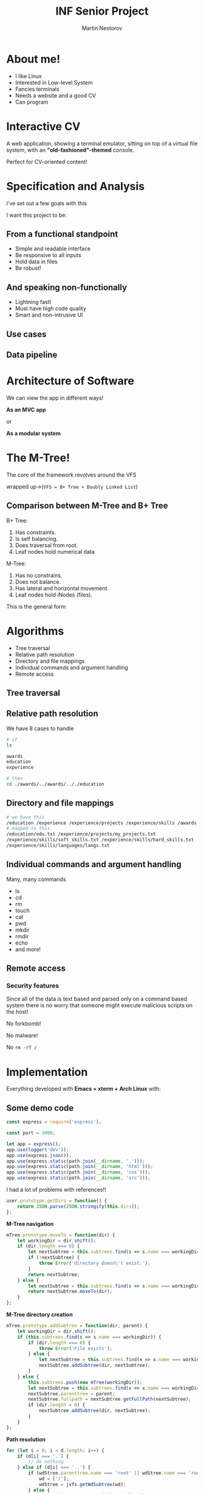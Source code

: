 #+REVEAL_ROOT: .
#+REVEAL_THEME: moon
#+REVEAL_TRANS: zoom
#+REVEAL_SPEED: 0.5
#+REVEAL_HLEVEL: 1
#+REVEAL_MARGIN: 7
#+REVEAL_MIN_SCALE: 1
#+REVEAL_MAX_SCALE: 2
#+REVEAL_PLUGINS: (classList markdown highlight zoom notes multiplex)
#+Title: INF Senior Project
#+Author: Martin Nestorov
#+OPTIONS: toc:nil reveal_slide_number:c/t num:nil reveal_center

* About me!

#+ATTR_REVEAL: :frag (roll-in)
- I like Linux
- Interested in Low-level System
- Fancies terminals
- Needs a website and a good CV
- Can program

* Interactive CV

A web application, showing a terminal emulator, sitting on top of a virtual file system, with an *"old-fashioned"-themed* console.

Perfect for CV-oriented content!

#+REVEAL: split

#+ATTR_HTML: :width 90% :height 90% :style border:0px solid black;
[[./pics/vt100.jpg]]

* Specification and Analysis

I've set out a few goals with this

I want this project to be:

** From a functional standpoint

#+ATTR_REVEAL: :frag (roll-in)
- Simple and readable interface
- Be responsive to all inputs
- Hold data in files
- Be robust!

** And speaking non-functionally

#+ATTR_REVEAL: :frag (roll-in)
- Lightning fast!
- Must have high code quality
- Smart and non-intrusive UI

** Use cases

#+ATTR_HTML: :width 90% :height 90% :style border:0px solid black;
[[./pics/usercase.jpg]]

** Data pipeline

#+ATTR_HTML: :width 90% :height 90% :style border:0px solid black;
[[./pics/pipeline.jpg]]

* Architecture of Software

We can view the app in different ways!

*As an MVC app*

or

*As a modular system*

#+REVEAL: split

#+ATTR_HTML: :width 90% :height 90% :style border:0px solid black;
[[./pics/MVC.jpg]]

#+REVEAL: split

#+ATTR_HTML: :width 90% :height 90% :style border:0px solid black;
[[./pics/core.jpg]]

* The M-Tree!

The core of the framework revolves around the VFS

wrapped up->(~VFS = B+ Tree + Doubly Linked List~)

** Comparison between M-Tree and B+ Tree

B+ Tree:
1. Has constraints.
2. Is self balancing.
3. Does traversal from root.
4. Leaf nodes hold numerical data

M-Tree:
1. Has no constrains.
2. Does not balance.
3. Has lateral and horizontal movement.
4. Leaf nodes hold iNodes (files).

#+REVEAL: split

This is the general form

#+ATTR_HTML: :width 90% :height 90% :style border:0px solid black;
[[./pics/mtree.jpg]]

* Algorithms

#+ATTR_REVEAL: :frag (roll-in)
- Tree traversal
- Relative path resolution
- Directory and file mappings
- Individual commands and argument handling
- Remote access

** Tree traversal

#+ATTR_HTML: :width 90% :height 90% :style border:0px solid black;
[[./pics/mtree-close.jpg]]

** Relative path resolution

We have 8 cases to handle

#+ATTR_HTML: :width 90% :height 90% :style border:0px solid black;
[[./pics/side-step.jpg]]

#+REVEAL: split

#+BEGIN_SRC bash
# if
ls

awards
education
experience

# then
cd ./awards/../awards/.././education
#+END_SRC

** Directory and file mappings

#+BEGIN_SRC bash
# we have this
/education /experience /experience/projects /experience/skills /awards
# mapped to this
/education/edu.txt /experience/projects/my_projects.txt
/experience/skills/soft_skills.txt /experience/skills/hard_skills.txt
/experience/skills/languages/langs.txt
#+END_SRC

** Individual commands and argument handling

Many, many commands

- ls
- cd
- rm
- touch
- cat
- pwd
- mkdir
- rmdir
- echo
- and more!

#+REVEAL: split

#+ATTR_HTML: :width 90% :height 90% :style border:0px solid black;
[[./pics/file-creation.jpg]]

** Remote access

#+ATTR_HTML: :width 57% :height 57% :style border:0px solid black;
[[./pics/deployment.jpg]]

*** Security features

Since all of the data is text based and parsed only on a command based system
there is no worry that someone might execute malicious scripts on the host!

No forkbomb!

No malware!

No ~rm -rf /~

* Implementation

Everything developed with *Emacs + xterm + Arch Linux* with:

#+ATTR_HTML: :width 90% :height 90% :style border:0px solid black;
[[./pics/techused.png]]

** Some demo code

#+BEGIN_SRC javascript
const express = require('express');

const port = 3000;

let app = express();
app.use(logger('dev'));
app.use(express.json());
app.use(express.static(path.join(__dirname, '.')));
app.use(express.static(path.join(__dirname, 'html')));
app.use(express.static(path.join(__dirname, 'css')));
app.use(express.static(path.join(__dirname, 'src')));
#+END_SRC

#+REVEAL: split

I had a lot of problems with references!!

#+BEGIN_SRC javascript
user.prototype.getDirs = function() {
    return JSON.parse(JSON.stringify(this.dirs));
};
#+END_SRC

#+REVEAL: split

*M-Tree navigation*

#+BEGIN_SRC javascript
mTree.prototype.moveTo = function(dir) {
    let workingDir = dir.shift();
    if (dir.length === 0) {
        let nextSubtree = this.subtrees.find(s => s.name === workingDir);
        if (!nextSubtree) {
            throw Error('directory doesn\'t exist.');
        }
        return nextSubtree;
    } else {
        let nextSubtree = this.subtrees.find(s => s.name === workingDir);
        return nextSubtree.moveTo(dir);
    }
};
#+END_SRC

#+REVEAL: split

*M-Tree directory creation*

#+BEGIN_SRC javascript
mTree.prototype.addSubtree = function(dir, parent) {
    let workingDir = dir.shift();
    if (this.subtrees.find(s => s.name === workingDir)) {
        if (dir.length === 0) {
            throw Error('File exists');
        } else {
            let nextSubtree = this.subtrees.find(x => x.name === workingDir);
            nextSubtree.addSubtree(dir, nextSubtree);
        }
    } else {
        this.subtrees.push(new mTree(workingDir));
        let nextSubtree = this.subtrees.find(x => x.name === workingDir);
        nextSubtree.parenttree = parent;
        nextSubtree.fullpath = nextSubtree.getFullPath(nextSubtree);
        if (dir.length > 0) {
            nextSubtree.addSubtree(dir, nextSubtree);
        }
    }
};
#+END_SRC

#+REVEAL: split

*Path resolution*

#+BEGIN_SRC javascript
for (let i = 0; i < d.length; i++) {
    if (d[i] === '.') {
        // do nothing
    } else if (d[i] === '..') {
        if (wdStree.parenttree.name === 'root' || wdStree.name === 'root') {
            wd = ['/'];
            wdStree = jvfs.getWdSubtree(wd);
        } else {
            wd = wdStree.parentree.fullpath.slice();
            wdStree = jvfs.getWdSubtree(wd);
        }
    } else {
        if (wdStree.subtrees.find(s => s.name === d[i])) {
            wd = wdStree.fullpath.concat(d[i]);
        } else {
            wd.push(d[i]);
        }
#+END_SRC

* Testing

I was my own QA Engineer!

Tested each command combination on both a real terminal and compared with the applications terminal.

#+REVEAL: split

*Some stress testing as well*

#+BEGIN_SRC javascript
// [TEST]
// Create 10 000 files
this.create10000();

// [TEST Implementation]
jayVFS.prototype.create10000 = function() {
    for (let i = 0; i < 10000; i++) {
        this.createFile(['awards', 'file' + i]);
    }
};
#+END_SRC

#+REVEAL: split

#+ATTR_HTML: :width 100% :height 100% :style border:0px solid black;
[[./pics/100000.jpg]]

#+REVEAL: split

#+BEGIN_SRC javascript
// [TEST]
this.create1mil();

// [TEST Implementation]
jayVFS.prototype.create1mil = function() {
    // Read complete documentation
    let lines = fs.readFileSync('./README.md', 'utf8', function(){});

    // Create 1000 directories
    for (let j = 0; j < 10000; j++) {

        this.mtree.addSubtree(['dir' + j], this.mtree);

        // Create in each directory 1000 files
        // all filed with the whole documentation
        // of this project
        for (let i = 0; i < 10000; i++) {
            let f = this.createFile(['awards', 'file' + i]);
            f.append(lines);
        }
    }
};
#+END_SRC

#+REVEAL: split

#+ATTR_HTML: :width 50% :height 50% :style border:0px solid black;
[[./pics/wrong.png]]

* Results and Conclusion

I think it was a success!

#+ATTR_HTML: :width 90% :height 90% :style border:0px solid black;
[[./pics/rms1.jpg]]

* References

- [[http://teaching.idallen.com/cst8207/12f/][GNU/Linux Operating Systems I]]
- [[https://en.wikipedia.org/wiki/Btrfs][BTRFS]]
- [[https://en.wikipedia.org/wiki/ZFS][ZFS]]
- [[http://pages.cs.wisc.edu/~remzi/OSTEP/file-implementation.pdf][File System Implementation]]
- [[http://ext2.sourceforge.net/2005-ols/paper-html/node3.html][Directory indexing]]
- [[http://www.science.unitn.it/~fiorella/guidelinux/tlk/node94.html][The UNIX File System]]

* Q&A

* DEMO
